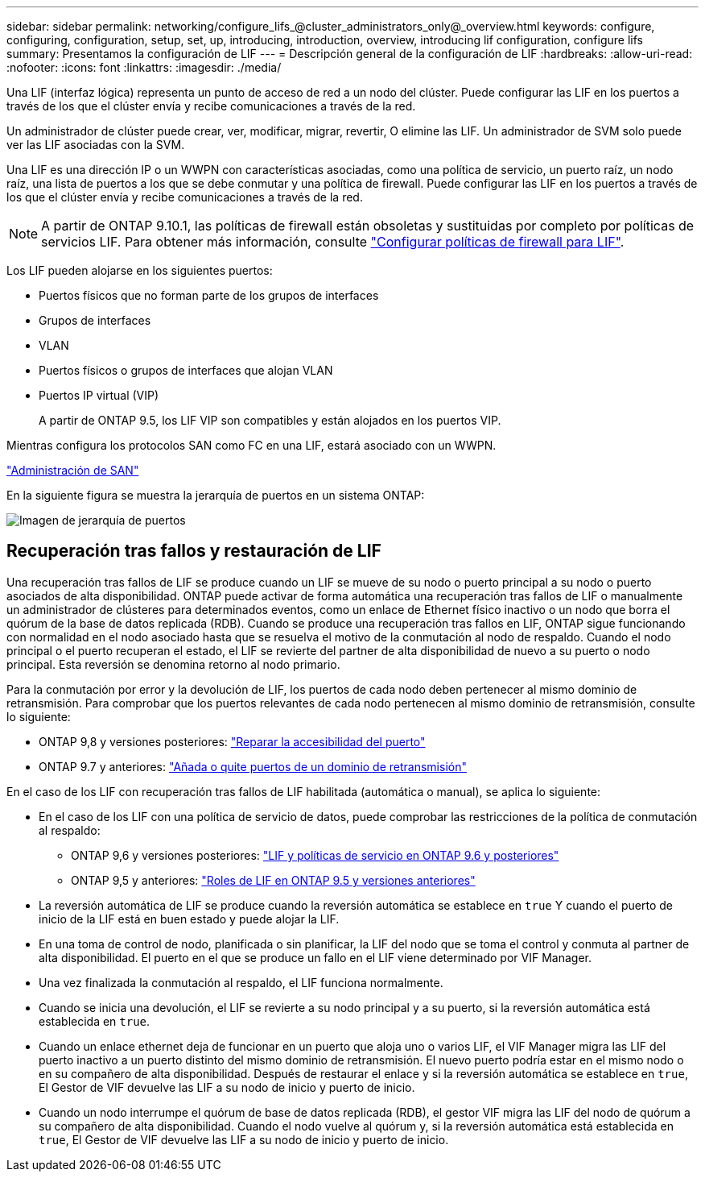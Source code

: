---
sidebar: sidebar 
permalink: networking/configure_lifs_@cluster_administrators_only@_overview.html 
keywords: configure, configuring, configuration, setup, set, up, introducing, introduction, overview, introducing lif configuration, configure lifs 
summary: Presentamos la configuración de LIF 
---
= Descripción general de la configuración de LIF
:hardbreaks:
:allow-uri-read: 
:nofooter: 
:icons: font
:linkattrs: 
:imagesdir: ./media/


[role="lead"]
Una LIF (interfaz lógica) representa un punto de acceso de red a un nodo del clúster. Puede configurar las LIF en los puertos a través de los que el clúster envía y recibe comunicaciones a través de la red.

Un administrador de clúster puede crear, ver, modificar, migrar, revertir, O elimine las LIF. Un administrador de SVM solo puede ver las LIF asociadas con la SVM.

Una LIF es una dirección IP o un WWPN con características asociadas, como una política de servicio, un puerto raíz, un nodo raíz, una lista de puertos a los que se debe conmutar y una política de firewall. Puede configurar las LIF en los puertos a través de los que el clúster envía y recibe comunicaciones a través de la red.


NOTE: A partir de ONTAP 9.10.1, las políticas de firewall están obsoletas y sustituidas por completo por políticas de servicios LIF. Para obtener más información, consulte link:../networking/configure_firewall_policies_for_lifs.html["Configurar políticas de firewall para LIF"].

Los LIF pueden alojarse en los siguientes puertos:

* Puertos físicos que no forman parte de los grupos de interfaces
* Grupos de interfaces
* VLAN
* Puertos físicos o grupos de interfaces que alojan VLAN
* Puertos IP virtual (VIP)
+
A partir de ONTAP 9.5, los LIF VIP son compatibles y están alojados en los puertos VIP.



Mientras configura los protocolos SAN como FC en una LIF, estará asociado con un WWPN.

link:../san-admin/index.html["Administración de SAN"^]

En la siguiente figura se muestra la jerarquía de puertos en un sistema ONTAP:

image:ontap_nm_image13.png["Imagen de jerarquía de puertos"]



== Recuperación tras fallos y restauración de LIF

Una recuperación tras fallos de LIF se produce cuando un LIF se mueve de su nodo o puerto principal a su nodo o puerto asociados de alta disponibilidad. ONTAP puede activar de forma automática una recuperación tras fallos de LIF o manualmente un administrador de clústeres para determinados eventos, como un enlace de Ethernet físico inactivo o un nodo que borra el quórum de la base de datos replicada (RDB). Cuando se produce una recuperación tras fallos en LIF, ONTAP sigue funcionando con normalidad en el nodo asociado hasta que se resuelva el motivo de la conmutación al nodo de respaldo. Cuando el nodo principal o el puerto recuperan el estado, el LIF se revierte del partner de alta disponibilidad de nuevo a su puerto o nodo principal.  Esta reversión se denomina retorno al nodo primario.

Para la conmutación por error y la devolución de LIF, los puertos de cada nodo deben pertenecer al mismo dominio de retransmisión. Para comprobar que los puertos relevantes de cada nodo pertenecen al mismo dominio de retransmisión, consulte lo siguiente:

* ONTAP 9,8 y versiones posteriores: link:../networking/repair_port_reachability.html["Reparar la accesibilidad del puerto"]
* ONTAP 9.7 y anteriores: link:../networking/add_or_remove_ports_from_a_broadcast_domain97.html["Añada o quite puertos de un dominio de retransmisión"]


En el caso de los LIF con recuperación tras fallos de LIF habilitada (automática o manual), se aplica lo siguiente:

* En el caso de los LIF con una política de servicio de datos, puede comprobar las restricciones de la política de conmutación al respaldo:
+
** ONTAP 9,6 y versiones posteriores: link:..networking/lifs_and_service_policies96.html["LIF y políticas de servicio en ONTAP 9.6 y posteriores"]
** ONTAP 9,5 y anteriores: link:..networking/lif_roles95.html["Roles de LIF en ONTAP 9.5 y versiones anteriores"]


* La reversión automática de LIF se produce cuando la reversión automática se establece en `true` Y cuando el puerto de inicio de la LIF está en buen estado y puede alojar la LIF.
* En una toma de control de nodo, planificada o sin planificar, la LIF del nodo que se toma el control y conmuta al partner de alta disponibilidad. El puerto en el que se produce un fallo en el LIF viene determinado por VIF Manager.
* Una vez finalizada la conmutación al respaldo, el LIF funciona normalmente.
* Cuando se inicia una devolución, el LIF se revierte a su nodo principal y a su puerto, si la reversión automática está establecida en `true`.
* Cuando un enlace ethernet deja de funcionar en un puerto que aloja uno o varios LIF, el VIF Manager migra las LIF del puerto inactivo a un puerto distinto del mismo dominio de retransmisión. El nuevo puerto podría estar en el mismo nodo o en su compañero de alta disponibilidad. Después de restaurar el enlace y si la reversión automática se establece en `true`, El Gestor de VIF devuelve las LIF a su nodo de inicio y puerto de inicio.
* Cuando un nodo interrumpe el quórum de base de datos replicada (RDB), el gestor VIF migra las LIF del nodo de quórum a su compañero de alta disponibilidad. Cuando el nodo vuelve al quórum y, si la reversión automática está establecida en `true`, El Gestor de VIF devuelve las LIF a su nodo de inicio y puerto de inicio.

